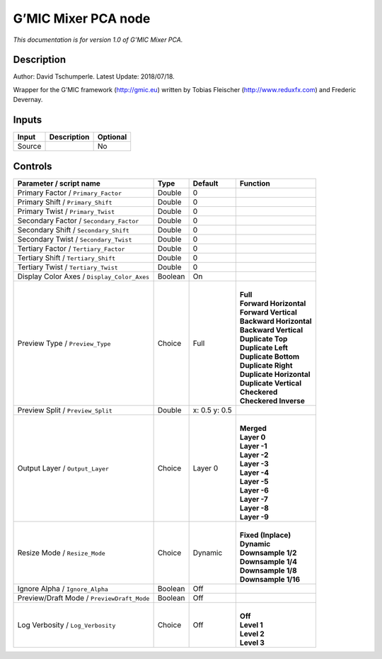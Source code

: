 .. _eu.gmic.MixerPCA:

G’MIC Mixer PCA node
====================

*This documentation is for version 1.0 of G’MIC Mixer PCA.*

Description
-----------

Author: David Tschumperle. Latest Update: 2018/07/18.

Wrapper for the G’MIC framework (http://gmic.eu) written by Tobias Fleischer (http://www.reduxfx.com) and Frederic Devernay.

Inputs
------

+--------+-------------+----------+
| Input  | Description | Optional |
+========+=============+==========+
| Source |             | No       |
+--------+-------------+----------+

Controls
--------

.. tabularcolumns:: |>{\raggedright}p{0.2\columnwidth}|>{\raggedright}p{0.06\columnwidth}|>{\raggedright}p{0.07\columnwidth}|p{0.63\columnwidth}|

.. cssclass:: longtable

+---------------------------------------------+---------+---------------+----------------------------+
| Parameter / script name                     | Type    | Default       | Function                   |
+=============================================+=========+===============+============================+
| Primary Factor / ``Primary_Factor``         | Double  | 0             |                            |
+---------------------------------------------+---------+---------------+----------------------------+
| Primary Shift / ``Primary_Shift``           | Double  | 0             |                            |
+---------------------------------------------+---------+---------------+----------------------------+
| Primary Twist / ``Primary_Twist``           | Double  | 0             |                            |
+---------------------------------------------+---------+---------------+----------------------------+
| Secondary Factor / ``Secondary_Factor``     | Double  | 0             |                            |
+---------------------------------------------+---------+---------------+----------------------------+
| Secondary Shift / ``Secondary_Shift``       | Double  | 0             |                            |
+---------------------------------------------+---------+---------------+----------------------------+
| Secondary Twist / ``Secondary_Twist``       | Double  | 0             |                            |
+---------------------------------------------+---------+---------------+----------------------------+
| Tertiary Factor / ``Tertiary_Factor``       | Double  | 0             |                            |
+---------------------------------------------+---------+---------------+----------------------------+
| Tertiary Shift / ``Tertiary_Shift``         | Double  | 0             |                            |
+---------------------------------------------+---------+---------------+----------------------------+
| Tertiary Twist / ``Tertiary_Twist``         | Double  | 0             |                            |
+---------------------------------------------+---------+---------------+----------------------------+
| Display Color Axes / ``Display_Color_Axes`` | Boolean | On            |                            |
+---------------------------------------------+---------+---------------+----------------------------+
| Preview Type / ``Preview_Type``             | Choice  | Full          | |                          |
|                                             |         |               | | **Full**                 |
|                                             |         |               | | **Forward Horizontal**   |
|                                             |         |               | | **Forward Vertical**     |
|                                             |         |               | | **Backward Horizontal**  |
|                                             |         |               | | **Backward Vertical**    |
|                                             |         |               | | **Duplicate Top**        |
|                                             |         |               | | **Duplicate Left**       |
|                                             |         |               | | **Duplicate Bottom**     |
|                                             |         |               | | **Duplicate Right**      |
|                                             |         |               | | **Duplicate Horizontal** |
|                                             |         |               | | **Duplicate Vertical**   |
|                                             |         |               | | **Checkered**            |
|                                             |         |               | | **Checkered Inverse**    |
+---------------------------------------------+---------+---------------+----------------------------+
| Preview Split / ``Preview_Split``           | Double  | x: 0.5 y: 0.5 |                            |
+---------------------------------------------+---------+---------------+----------------------------+
| Output Layer / ``Output_Layer``             | Choice  | Layer 0       | |                          |
|                                             |         |               | | **Merged**               |
|                                             |         |               | | **Layer 0**              |
|                                             |         |               | | **Layer -1**             |
|                                             |         |               | | **Layer -2**             |
|                                             |         |               | | **Layer -3**             |
|                                             |         |               | | **Layer -4**             |
|                                             |         |               | | **Layer -5**             |
|                                             |         |               | | **Layer -6**             |
|                                             |         |               | | **Layer -7**             |
|                                             |         |               | | **Layer -8**             |
|                                             |         |               | | **Layer -9**             |
+---------------------------------------------+---------+---------------+----------------------------+
| Resize Mode / ``Resize_Mode``               | Choice  | Dynamic       | |                          |
|                                             |         |               | | **Fixed (Inplace)**      |
|                                             |         |               | | **Dynamic**              |
|                                             |         |               | | **Downsample 1/2**       |
|                                             |         |               | | **Downsample 1/4**       |
|                                             |         |               | | **Downsample 1/8**       |
|                                             |         |               | | **Downsample 1/16**      |
+---------------------------------------------+---------+---------------+----------------------------+
| Ignore Alpha / ``Ignore_Alpha``             | Boolean | Off           |                            |
+---------------------------------------------+---------+---------------+----------------------------+
| Preview/Draft Mode / ``PreviewDraft_Mode``  | Boolean | Off           |                            |
+---------------------------------------------+---------+---------------+----------------------------+
| Log Verbosity / ``Log_Verbosity``           | Choice  | Off           | |                          |
|                                             |         |               | | **Off**                  |
|                                             |         |               | | **Level 1**              |
|                                             |         |               | | **Level 2**              |
|                                             |         |               | | **Level 3**              |
+---------------------------------------------+---------+---------------+----------------------------+
